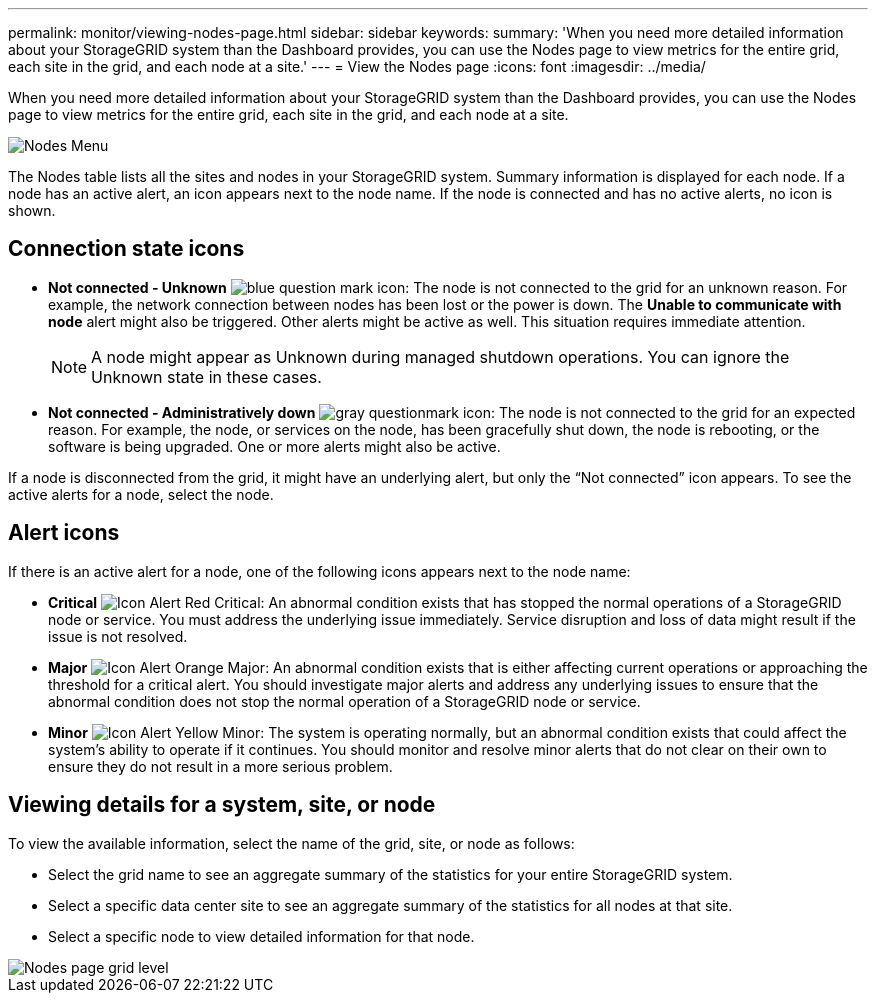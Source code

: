 ---
permalink: monitor/viewing-nodes-page.html
sidebar: sidebar
keywords: 
summary: 'When you need more detailed information about your StorageGRID system than the Dashboard provides, you can use the Nodes page to view metrics for the entire grid, each site in the grid, and each node at a site.'
---
= View the Nodes page
:icons: font
:imagesdir: ../media/

[.lead]
When you need more detailed information about your StorageGRID system than the Dashboard provides, you can use the Nodes page to view metrics for the entire grid, each site in the grid, and each node at a site.

image::../media/nodes_table.png[Nodes Menu]

The Nodes table lists all the sites and nodes in your StorageGRID system. Summary information is displayed for each node. If a node has an active alert, an icon appears next to the node name. If the node is connected and has no active alerts, no icon is shown.

== Connection state icons

* *Not connected - Unknown* image:../media/icon_alarm_blue_unknown.png[blue question mark icon]: The node is not connected to the grid for an unknown reason. For example, the network connection between nodes has been lost or the power is down. The *Unable to communicate with node* alert might also be triggered. Other alerts might be active as well. This situation requires immediate attention.
+
NOTE: A node might appear as Unknown during managed shutdown operations. You can ignore the Unknown state in these cases.

* *Not connected - Administratively down* image:../media/icon_alarm_gray_administratively_down.png[gray questionmark icon]: The node is not connected to the grid for an expected reason. For example, the node, or services on the node, has been gracefully shut down, the node is rebooting, or the software is being upgraded. One or more alerts might also be active.

If a node is disconnected from the grid, it might have an underlying alert, but only the "`Not connected`" icon appears. To see the active alerts for a node, select the node.

== Alert icons

If there is an active alert for a node, one of the following icons appears next to the node name:

* *Critical* image:../media/icon_alert_red_critical.png[Icon Alert Red Critical]: An abnormal condition exists that has stopped the normal operations of a StorageGRID node or service. You must address the underlying issue immediately. Service disruption and loss of data might result if the issue is not resolved.

* *Major* image:../media/icon_alert_orange_major.png[Icon Alert Orange Major]: An abnormal condition exists that is either affecting current operations or approaching the threshold for a critical alert. You should investigate major alerts and address any underlying issues to ensure that the abnormal condition does not stop the normal operation of a StorageGRID node or service.

* *Minor* image:../media/icon_alert_yellow_miinor.png[Icon Alert Yellow Minor]: The system is operating normally, but an abnormal condition exists that could affect the system's ability to operate if it continues. You should monitor and resolve minor alerts that do not clear on their own to ensure they do not result in a more serious problem.

== Viewing details for a system, site, or node

To view the available information, select the name of the grid, site, or node as follows:

* Select the grid name to see an aggregate summary of the statistics for your entire StorageGRID system.
* Select a specific data center site to see an aggregate summary of the statistics for all nodes at that site.
* Select a specific node to view detailed information for that node.

image::../media/nodes_page_grid_level.png[Nodes page grid level]